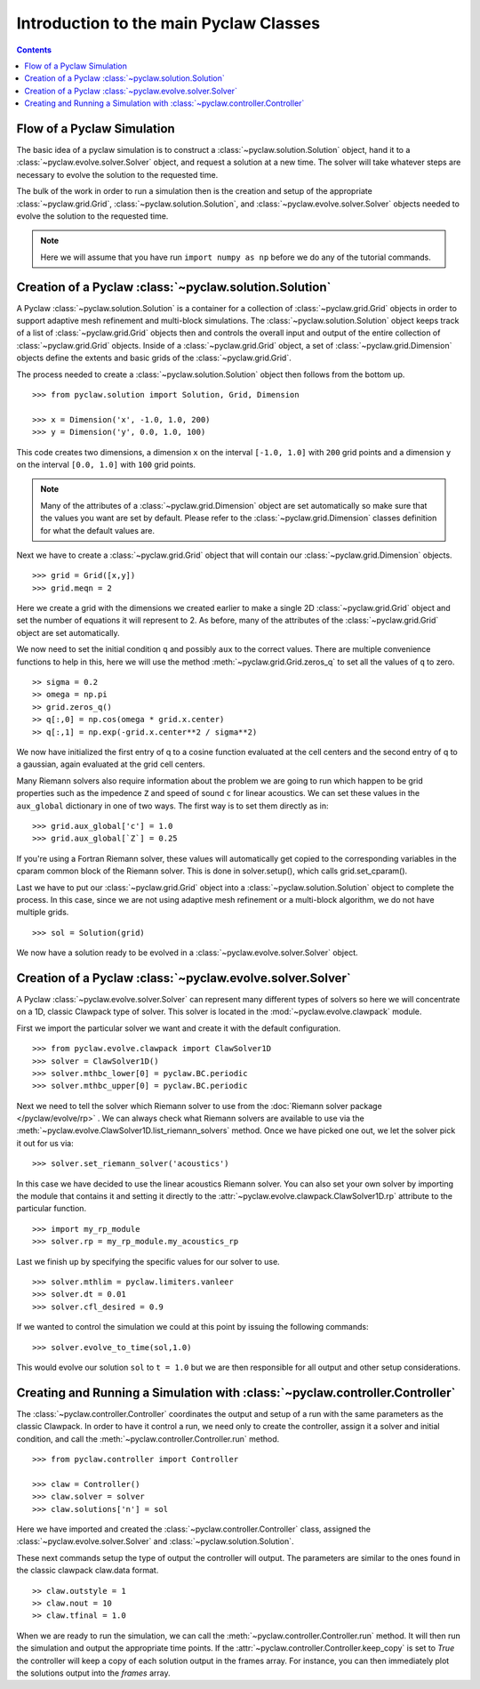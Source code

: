 .. _pyclaw_classes:
  
*****************************************
Introduction to the main Pyclaw Classes
*****************************************
.. contents::


Flow of a Pyclaw Simulation
===========================

The basic idea of a pyclaw simulation is to construct a
:class:`~pyclaw.solution.Solution` object, hand it to a
:class:`~pyclaw.evolve.solver.Solver` object, and request a solution at a new
time.  The solver will take whatever steps are necessary to evolve the solution
to the requested time.

.. image:: images/pyclaw_architecture_flow.*

The bulk of the work in order to run a simulation then is the creation and
setup of the appropriate :class:`~pyclaw.grid.Grid`,
:class:`~pyclaw.solution.Solution`, and :class:`~pyclaw.evolve.solver.Solver`
objects needed to evolve the solution to the requested time.

.. note::

    Here we will assume that you have run ``import numpy as np`` before we do
    any of the tutorial commands.

Creation of a Pyclaw :class:`~pyclaw.solution.Solution`
=======================================================

A Pyclaw :class:`~pyclaw.solution.Solution` is a container for a collection of
:class:`~pyclaw.grid.Grid` objects in order to support adaptive mesh 
refinement and multi-block simulations. The :class:`~pyclaw.solution.Solution` 
object keeps track of a list of :class:`~pyclaw.grid.Grid` objects then 
and controls the overall input and output of the entire collection of 
:class:`~pyclaw.grid.Grid` objects.  Inside of a 
:class:`~pyclaw.grid.Grid` object, a set of 
:class:`~pyclaw.grid.Dimension` objects define the extents and basic 
grids of the :class:`~pyclaw.grid.Grid`.

.. image:: images/pyclaw_solution_structure.*

The process needed to create a :class:`~pyclaw.solution.Solution` object then
follows from the bottom up.

::

    >>> from pyclaw.solution import Solution, Grid, Dimension
    
    >>> x = Dimension('x', -1.0, 1.0, 200)
    >>> y = Dimension('y', 0.0, 1.0, 100)
    
This code creates two dimensions, a dimension ``x``  on the interval 
``[-1.0, 1.0]`` with ``200`` grid points and a dimension ``y`` on the interval
``[0.0, 1.0]`` with ``100`` grid points.  

.. note:: 

    Many of the attributes of a :class:`~pyclaw.grid.Dimension`
    object are set automatically so make sure that the values you want are set
    by default.  Please refer to the :class:`~pyclaw.grid.Dimension`
    classes definition for what the default values are.

Next we have to create a :class:`~pyclaw.grid.Grid` object that will
contain our :class:`~pyclaw.grid.Dimension` objects.

::

    >>> grid = Grid([x,y])
    >>> grid.meqn = 2

Here we create a grid with the dimensions we created earlier to make a single
2D :class:`~pyclaw.grid.Grid` object and set the number of equations it
will represent to 2.  As before, many of the attributes of the
:class:`~pyclaw.grid.Grid` object are set automatically.

We now need to set the initial condition ``q`` and possibly ``aux`` to the correct
values.  There are multiple convenience functions to help in this, here we
will use the method :meth:`~pyclaw.grid.Grid.zeros_q` to set all the
values of ``q`` to zero.

::

    >> sigma = 0.2
    >> omega = np.pi
    >> grid.zeros_q()
    >> q[:,0] = np.cos(omega * grid.x.center)
    >> q[:,1] = np.exp(-grid.x.center**2 / sigma**2)
    
We now have initialized the first entry of q to a cosine function 
evaluated at the cell centers and the second entry of q to a gaussian, again
evaluated at the grid cell centers.

Many Riemann solvers also require information about the problem we are going
to run which happen to be grid properties such as the impedence ``Z`` and 
speed of sound ``c`` for linear acoustics.  We can set these values in the 
``aux_global`` dictionary in one of two ways.  The first way is to set them
directly as in:

::

    >>> grid.aux_global['c'] = 1.0
    >>> grid.aux_global[`Z`] = 0.25
    
If you're using a Fortran Riemann solver, these values will automatically get
copied to the corresponding variables in the cparam common block of the
Riemann solver.  This is done in solver.setup(), which calls grid.set_cparam().

Last we have to put our :class:`~pyclaw.grid.Grid` object into a 
:class:`~pyclaw.solution.Solution` object to complete the process.  In this
case, since we are not using adaptive mesh refinement or a multi-block
algorithm, we do not have multiple grids.

::

    >>> sol = Solution(grid)
    
We now have a solution ready to be evolved in a 
:class:`~pyclaw.evolve.solver.Solver` object.


Creation of a Pyclaw :class:`~pyclaw.evolve.solver.Solver`
==========================================================

A Pyclaw :class:`~pyclaw.evolve.solver.Solver` can represent many different
types of solvers so here we will concentrate on a 1D, classic Clawpack type of
solver.  This solver is located in the :mod:`~pyclaw.evolve.clawpack` module.

First we import the particular solver we want and create it with the default 
configuration.

::

    >>> from pyclaw.evolve.clawpack import ClawSolver1D
    >>> solver = ClawSolver1D()
    >>> solver.mthbc_lower[0] = pyclaw.BC.periodic
    >>> solver.mthbc_upper[0] = pyclaw.BC.periodic

Next we need to tell the solver which Riemann solver to use from the
:doc:`Riemann solver package </pyclaw/evolve/rp>` .  We can always check what 
Riemann solvers are available to use via the 
:meth:`~pyclaw.evolve.ClawSolver1D.list_riemann_solvers` method.  Once we have
picked one out, we let the solver pick it out for us via:

::

    >>> solver.set_riemann_solver('acoustics')

In this case we have decided to use the linear acoustics Riemann solver.  You 
can also set your own solver by importing the module that contains it and 
setting it directly to the :attr:`~pyclaw.evolve.clawpack.ClawSolver1D.rp`
attribute to the particular function.

::

    >>> import my_rp_module
    >>> solver.rp = my_rp_module.my_acoustics_rp

Last we finish up by specifying the specific values for our solver to use.

::

    >>> solver.mthlim = pyclaw.limiters.vanleer
    >>> solver.dt = 0.01
    >>> solver.cfl_desired = 0.9
    
If we wanted to control the simulation we could at this point by issuing the 
following commands:

::

    >>> solver.evolve_to_time(sol,1.0)
    
This would evolve our solution ``sol`` to ``t = 1.0`` but we are then
responsible for all output and other setup considerations.

Creating and Running a Simulation with :class:`~pyclaw.controller.Controller`
=============================================================================

The :class:`~pyclaw.controller.Controller` coordinates the output and setup of
a run with the same parameters as the classic Clawpack.  In order to have it 
control a run, we need only to create the controller, assign it a solver and
initial condition, and call the :meth:`~pyclaw.controller.Controller.run`
method.

::

    >>> from pyclaw.controller import Controller

    >>> claw = Controller()
    >>> claw.solver = solver
    >>> claw.solutions['n'] = sol
    
Here we have imported and created the :class:`~pyclaw.controller.Controller` 
class, assigned the :class:`~pyclaw.evolve.solver.Solver` and 
:class:`~pyclaw.solution.Solution`.

These next commands setup the type of output the controller will output.  The
parameters are similar to the ones found in the classic clawpack claw.data 
format.

::

    >> claw.outstyle = 1
    >> claw.nout = 10
    >> claw.tfinal = 1.0
    
When we are ready to run the simulation, we can call the 
:meth:`~pyclaw.controller.Controller.run` method.  It will then run the
simulation and output the appropriate time points.  If the 
:attr:`~pyclaw.controller.Controller.keep_copy` is set to *True* the 
controller will keep a copy of each solution output in the frames array.  For
instance, you can then immediately plot the solutions output into the *frames*
array.
